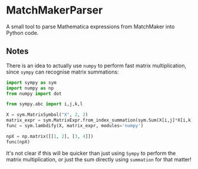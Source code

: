 * MatchMakerParser

A small tool to parse Mathematica expressions from MatchMaker into Python code.

** Notes

There is an idea to actually use =numpy= to perform fast matrix multiplication,
since =sympy= can recognise matrix summations:
#+begin_src python
import sympy as sym
import numpy as np
from numpy import dot

from sympy.abc import i,j,k,l

X = sym.MatrixSymbol("X", 2, 2)
matrix_expr = sym.MatrixExpr.from_index_summation(sym.Sum(X[i,j]*X[i,k], (i, 0, 1)))
func = sym.lambdify(X, matrix_expr, modules='numpy')

npX = np.matrix([[1, 2], [3, 4]])
func(npX)
#+end_src
It's not clear if this will be quicker than just using =Sympy= to perform the matrix multiplication, or just the sum directly using =summation= for that matter!

